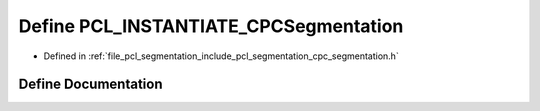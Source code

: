 .. _exhale_define_cpc__segmentation_8h_1a1bfc9e5fbd63f4b634f7764fa7c8485c:

Define PCL_INSTANTIATE_CPCSegmentation
======================================

- Defined in :ref:`file_pcl_segmentation_include_pcl_segmentation_cpc_segmentation.h`


Define Documentation
--------------------


.. doxygendefine:: PCL_INSTANTIATE_CPCSegmentation
